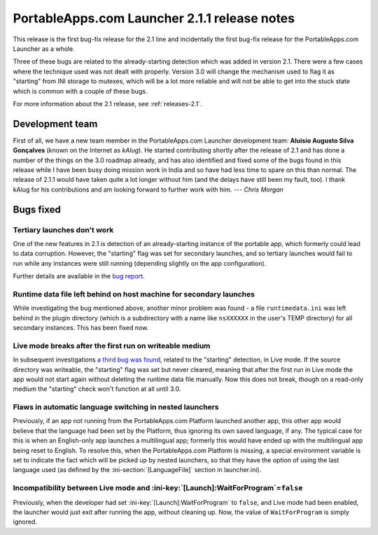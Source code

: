 .. index:: Release notes; 2.1.1

.. _releases-2.1.1:

=============================================
PortableApps.com Launcher 2.1.1 release notes
=============================================

This release is the first bug-fix release for the 2.1 line and incidentally the
first bug-fix release for the PortableApps.com Launcher as a whole.

Three of these bugs are related to the already-starting detection which was
added in version 2.1. There were a few cases where the technique used was not
dealt with properly. Version 3.0 will change the mechanism used to flag it as
"starting" from INI storage to mutexes, which will be a lot more reliable and
will not be able to get into the stuck state which is common with a couple of
these bugs.

For more information about the 2.1 release, see :ref:`releases-2.1`.

Development team
================

First of all, we have a new team member in the PortableApps.com Launcher
development team: **Aluísio Augusto Silva Gonçalves** (known on the Internet as
*kAlug*). He started contributing shortly after the release of 2.1 and has
done a number of the things on the 3.0 roadmap already, and has also identified
and fixed some of the bugs found in this release while I have been busy doing
mission work in India and so have had less time to spare on this than normal.
The release of 2.1.1 would have taken quite a lot longer without him (and the
delays have still been my fault, too). I thank kAlug for his contributions and
am looking forward to further work with him. *--- Chris Morgan*

Bugs fixed
==========

Tertiary launches don't work
----------------------------

One of the new features in 2.1 is detection of an already-starting instance of
the portable app, which formerly could lead to data corruption. However, the
"starting" flag was set for secondary launches, and so tertiary launches would
fail to run while any instances were still running (depending slightly on the
app configuration).

Further details are available in the `bug report`_.

.. _bug report: http://portableapps.com/node/28197

Runtime data file left behind on host machine for secondary launches
--------------------------------------------------------------------

While investigating the bug mentioned above, another minor problem was found -
a file ``runtimedata.ini`` was left behind in the plugin directory (which is a
subdirectory with a name like ``nsXXXXXX`` in the user's TEMP directory) for
all secondary instances. This has been fixed now.

Live mode breaks after the first run on writeable medium
--------------------------------------------------------

In subsequent investigations `a third bug was found`_, related to the
"starting" detection, in Live mode. If the source directory was writeable, the
"starting" flag was set but never cleared, meaning that after the first run in
Live mode the app would not start again without deleting the runtime data file
manually. Now this does not break, though on a read-only medium the "starting"
check won't function at all until 3.0.

.. _a third bug was found: http://portableapps.com/node/28522

Flaws in automatic language switching in nested launchers
---------------------------------------------------------

Previously, if an app not running from the PortableApps.com Platform launched
another app, this other app would believe that the language had been set by the
Platform, thus ignoring its own saved language, if any. The typical case for
this is when an English-only app launches a multilingual app; formerly this
would have ended up with the multilingual app being reset to English.  To
resolve this, when the PortableApps.com Platform is missing, a special
environment variable is set to indicate the fact which will be picked up by
nested launchers, so that they have the option of using the last language used
(as defined by the :ini-section:`[LanguageFile]` section in launcher.ini).

Incompatibility between Live mode and :ini-key:`[Launch]:WaitForProgram`\ =\ ``false``
--------------------------------------------------------------------------------------

Previously, when the developer had set :ini-key:`[Launch]:WaitForProgram` to
``false``, and Live mode had been enabled, the launcher would just exit after
running the app, without cleaning up. Now, the value of ``WaitForProgram`` is
simply ignored.
